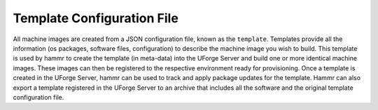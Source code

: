 .. Copyright (c) 2007-2016 UShareSoft, All rights reserved

.. _template-config-file:

Template Configuration File
---------------------------

All machine images are created from a JSON configuration file, known as the ``template``. Templates provide all the information (os packages, software files, configuration) to describe the machine image you wish to build. This template is used by hammr to create the template (in meta-data) into the UForge Server and build one or more identical machine images. These images can then be registered to the respective environment ready for provisioning. Once a template is created in the UForge Server, hammr can be used to track and apply package updates for the template. Hammr can also export a template registered in the UForge Server to an archive that includes all the software and the original template configuration file.

.. image /images/todo.jpg
